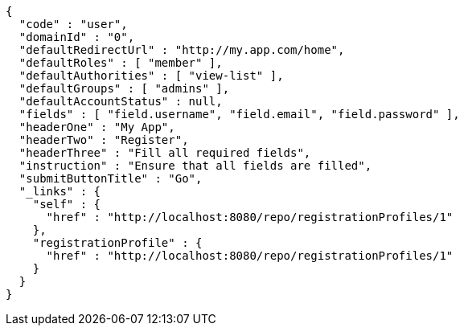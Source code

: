 [source,options="nowrap"]
----
{
  "code" : "user",
  "domainId" : "0",
  "defaultRedirectUrl" : "http://my.app.com/home",
  "defaultRoles" : [ "member" ],
  "defaultAuthorities" : [ "view-list" ],
  "defaultGroups" : [ "admins" ],
  "defaultAccountStatus" : null,
  "fields" : [ "field.username", "field.email", "field.password" ],
  "headerOne" : "My App",
  "headerTwo" : "Register",
  "headerThree" : "Fill all required fields",
  "instruction" : "Ensure that all fields are filled",
  "submitButtonTitle" : "Go",
  "_links" : {
    "self" : {
      "href" : "http://localhost:8080/repo/registrationProfiles/1"
    },
    "registrationProfile" : {
      "href" : "http://localhost:8080/repo/registrationProfiles/1"
    }
  }
}
----